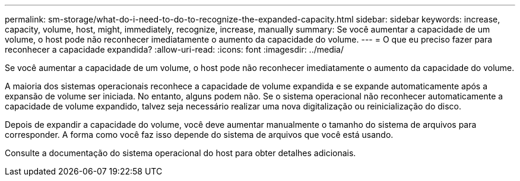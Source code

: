 ---
permalink: sm-storage/what-do-i-need-to-do-to-recognize-the-expanded-capacity.html 
sidebar: sidebar 
keywords: increase, capacity, volume, host, might, immediately, recognize, increase, manually 
summary: Se você aumentar a capacidade de um volume, o host pode não reconhecer imediatamente o aumento da capacidade do volume. 
---
= O que eu preciso fazer para reconhecer a capacidade expandida?
:allow-uri-read: 
:icons: font
:imagesdir: ../media/


[role="lead"]
Se você aumentar a capacidade de um volume, o host pode não reconhecer imediatamente o aumento da capacidade do volume.

A maioria dos sistemas operacionais reconhece a capacidade de volume expandida e se expande automaticamente após a expansão de volume ser iniciada. No entanto, alguns podem não. Se o sistema operacional não reconhecer automaticamente a capacidade de volume expandido, talvez seja necessário realizar uma nova digitalização ou reinicialização do disco.

Depois de expandir a capacidade do volume, você deve aumentar manualmente o tamanho do sistema de arquivos para corresponder. A forma como você faz isso depende do sistema de arquivos que você está usando.

Consulte a documentação do sistema operacional do host para obter detalhes adicionais.
